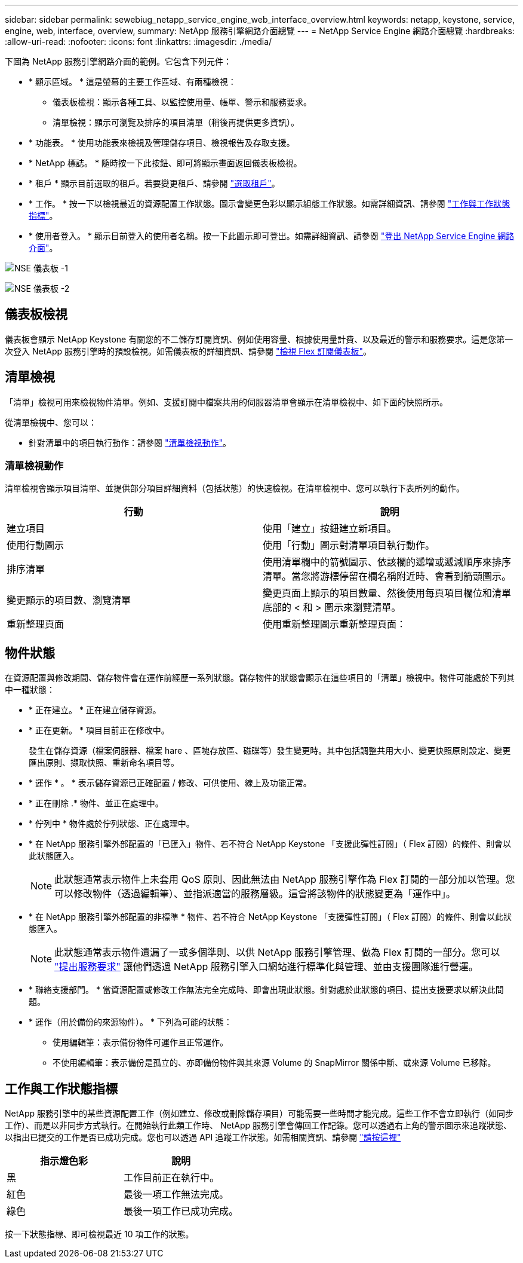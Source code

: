 ---
sidebar: sidebar 
permalink: sewebiug_netapp_service_engine_web_interface_overview.html 
keywords: netapp, keystone, service, engine, web, interface, overview, 
summary: NetApp 服務引擎網路介面總覽 
---
= NetApp Service Engine 網路介面總覽
:hardbreaks:
:allow-uri-read: 
:nofooter: 
:icons: font
:linkattrs: 
:imagesdir: ./media/


[role="lead"]
下圖為 NetApp 服務引擎網路介面的範例。它包含下列元件：

* * 顯示區域。 * 這是螢幕的主要工作區域、有兩種檢視：
+
** 儀表板檢視：顯示各種工具、以監控使用量、帳單、警示和服務要求。
** 清單檢視：顯示可瀏覽及排序的項目清單（稍後再提供更多資訊）。


* * 功能表。 * 使用功能表來檢視及管理儲存項目、檢視報告及存取支援。
* * NetApp 標誌。 * 隨時按一下此按鈕、即可將顯示畫面返回儀表板檢視。
* * 租戶 * 顯示目前選取的租戶。若要變更租戶、請參閱 link:sewebiug_select_tenant.html["選取租戶"]。
* * 工作。 * 按一下以檢視最近的資源配置工作狀態。圖示會變更色彩以顯示組態工作狀態。如需詳細資訊、請參閱 link:sewebiug_netapp_service_engine_web_interface_overview.html#jobs-and-job-status-indicator["工作與工作狀態指標"]。
* * 使用者登入。 * 顯示目前登入的使用者名稱。按一下此圖示即可登出。如需詳細資訊、請參閱 link:sewebiug_log_in_to_the_netapp_service_engine_web_interface.html#log-out-of-the-netapp-service-engine-web-interface["登出 NetApp Service Engine 網路介面"]。


image:sewebiug_image9_dashboard1.png["NSE 儀表板 -1"]

image:sewebiug_image9_dashboard2.png["NSE 儀表板 -2"]



== 儀表板檢視

儀表板會顯示 NetApp Keystone 有關您的不二儲存訂閱資訊、例如使用容量、根據使用量計費、以及最近的警示和服務要求。這是您第一次登入 NetApp 服務引擎時的預設檢視。如需儀表板的詳細資訊、請參閱 link:sewebiug_dashboard.html["檢視 Flex 訂閱儀表板"]。



== 清單檢視

「清單」檢視可用來檢視物件清單。例如、支援訂閱中檔案共用的伺服器清單會顯示在清單檢視中、如下面的快照所示。

從清單檢視中、您可以：

* 針對清單中的項目執行動作：請參閱 link:sewebiug_netapp_service_engine_web_interface_overview.html#list-view["清單檢視動作"]。




=== 清單檢視動作

清單檢視會顯示項目清單、並提供部分項目詳細資料（包括狀態）的快速檢視。在清單檢視中、您可以執行下表所列的動作。

|===
| 行動 | 說明 


| 建立項目 | 使用「建立」按鈕建立新項目。 


| 使用行動圖示 | 使用「行動」圖示對清單項目執行動作。 


| 排序清單 | 使用清單欄中的箭號圖示、依該欄的遞增或遞減順序來排序清單。當您將游標停留在欄名稱附近時、會看到箭頭圖示。 


| 變更顯示的項目數、瀏覽清單 | 變更頁面上顯示的項目數量、然後使用每頁項目欄位和清單底部的 < 和 > 圖示來瀏覽清單。 


| 重新整理頁面 | 使用重新整理圖示重新整理頁面： 
|===


== 物件狀態

在資源配置與修改期間、儲存物件會在運作前經歷一系列狀態。儲存物件的狀態會顯示在這些項目的「清單」檢視中。物件可能處於下列其中一種狀態：

* * 正在建立。 * 正在建立儲存資源。
* * 正在更新。 * 項目目前正在修改中。
+
發生在儲存資源（檔案伺服器、檔案 hare 、區塊存放區、磁碟等）發生變更時。其中包括調整共用大小、變更快照原則設定、變更匯出原則、擷取快照、重新命名項目等。

* * 運作 * 。 * 表示儲存資源已正確配置 / 修改、可供使用、線上及功能正常。
* * 正在刪除 .* 物件、並正在處理中。
* * 佇列中 * 物件處於佇列狀態、正在處理中。
* * 在 NetApp 服務引擎外部配置的「已匯入」物件、若不符合 NetApp Keystone 「支援此彈性訂閱」（ Flex 訂閱）的條件、則會以此狀態匯入。
+

NOTE: 此狀態通常表示物件上未套用 QoS 原則、因此無法由 NetApp 服務引擎作為 Flex 訂閱的一部分加以管理。您可以修改物件（透過編輯筆）、並指派適當的服務層級。這會將該物件的狀態變更為「運作中」。

* * 在 NetApp 服務引擎外部配置的非標準 * 物件、若不符合 NetApp Keystone 「支援彈性訂閱」（ Flex 訂閱）的條件、則會以此狀態匯入。
+

NOTE: 此狀態通常表示物件遺漏了一或多個準則、以供 NetApp 服務引擎管理、做為 Flex 訂閱的一部分。您可以 link:https://docs.netapp.com/us-en/keystone/sewebiug_raise_a_service_request.html["提出服務要求"] 讓他們透過 NetApp 服務引擎入口網站進行標準化與管理、並由支援團隊進行營運。

* * 聯絡支援部門。 * 當資源配置或修改工作無法完全完成時、即會出現此狀態。針對處於此狀態的項目、提出支援要求以解決此問題。
* * 運作（用於備份的來源物件）。 * 下列為可能的狀態：
+
** 使用編輯筆：表示備份物件可運作且正常運作。
** 不使用編輯筆：表示備份是孤立的、亦即備份物件與其來源 Volume 的 SnapMirror 關係中斷、或來源 Volume 已移除。






== 工作與工作狀態指標

NetApp 服務引擎中的某些資源配置工作（例如建立、修改或刪除儲存項目）可能需要一些時間才能完成。這些工作不會立即執行（如同步工作）、而是以非同步方式執行。在開始執行此類工作時、 NetApp 服務引擎會傳回工作記錄。您可以透過右上角的警示圖示來追蹤狀態、以指出已提交的工作是否已成功完成。您也可以透過 API 追蹤工作狀態。如需相關資訊、請參閱 link:https://docs.netapp.com/us-en/keystone/seapiref_jobs.html#retrieve-jobs["請按這裡"]

|===
| 指示燈色彩 | 說明 


| 黑 | 工作目前正在執行中。 


| 紅色 | 最後一項工作無法完成。 


| 綠色 | 最後一項工作已成功完成。 
|===
按一下狀態指標、即可檢視最近 10 項工作的狀態。
